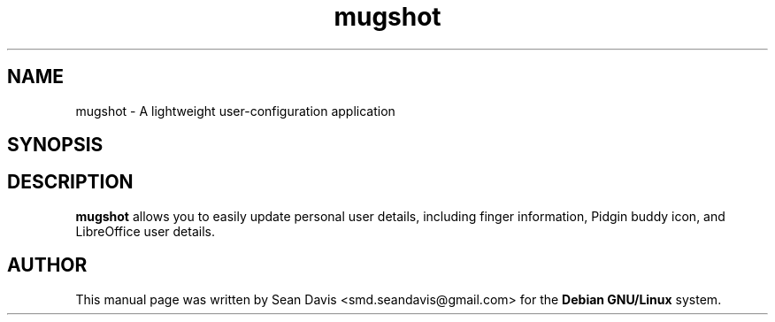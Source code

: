 .TH "mugshot" "1"
.SH "NAME"
mugshot \- A lightweight user-configuration application
.SH "SYNOPSIS"
\fB
.SH "DESCRIPTION"
.B mugshot
allows you to easily update personal user details, including finger 
information, Pidgin buddy icon, and LibreOffice user details.
.SH "AUTHOR"
.PP
This manual page was written by Sean Davis <smd.seandavis@gmail.com> 
for the \fBDebian GNU/Linux\fP system.


